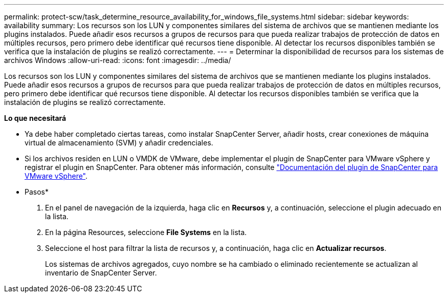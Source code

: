 ---
permalink: protect-scw/task_determine_resource_availability_for_windows_file_systems.html 
sidebar: sidebar 
keywords: availability 
summary: Los recursos son los LUN y componentes similares del sistema de archivos que se mantienen mediante los plugins instalados. Puede añadir esos recursos a grupos de recursos para que pueda realizar trabajos de protección de datos en múltiples recursos, pero primero debe identificar qué recursos tiene disponible. Al detectar los recursos disponibles también se verifica que la instalación de plugins se realizó correctamente. 
---
= Determinar la disponibilidad de recursos para los sistemas de archivos Windows
:allow-uri-read: 
:icons: font
:imagesdir: ../media/


[role="lead"]
Los recursos son los LUN y componentes similares del sistema de archivos que se mantienen mediante los plugins instalados. Puede añadir esos recursos a grupos de recursos para que pueda realizar trabajos de protección de datos en múltiples recursos, pero primero debe identificar qué recursos tiene disponible. Al detectar los recursos disponibles también se verifica que la instalación de plugins se realizó correctamente.

*Lo que necesitará*

* Ya debe haber completado ciertas tareas, como instalar SnapCenter Server, añadir hosts, crear conexiones de máquina virtual de almacenamiento (SVM) y añadir credenciales.
* Si los archivos residen en LUN o VMDK de VMware, debe implementar el plugin de SnapCenter para VMware vSphere y registrar el plugin en SnapCenter. Para obtener más información, consulte https://docs.netapp.com/us-en/sc-plugin-vmware-vsphere/["Documentación del plugin de SnapCenter para VMware vSphere"^].


* Pasos*

. En el panel de navegación de la izquierda, haga clic en *Recursos* y, a continuación, seleccione el plugin adecuado en la lista.
. En la página Resources, seleccione *File Systems* en la lista.
. Seleccione el host para filtrar la lista de recursos y, a continuación, haga clic en *Actualizar recursos*.
+
Los sistemas de archivos agregados, cuyo nombre se ha cambiado o eliminado recientemente se actualizan al inventario de SnapCenter Server.


